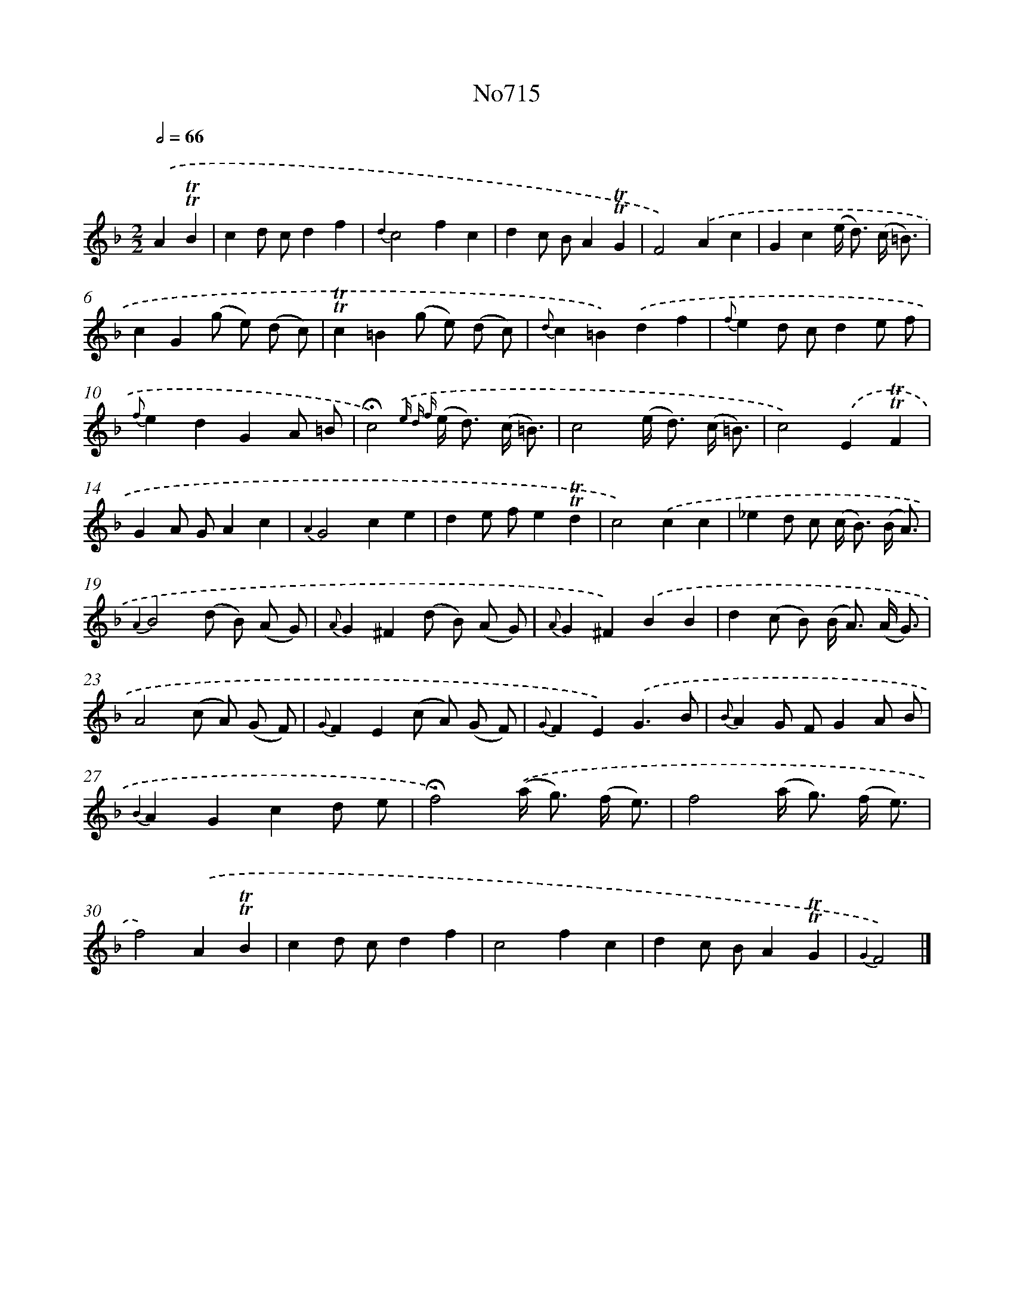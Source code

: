 X: 7148
T: No715
%%abc-version 2.0
%%abcx-abcm2ps-target-version 5.9.1 (29 Sep 2008)
%%abc-creator hum2abc beta
%%abcx-conversion-date 2018/11/01 14:36:35
%%humdrum-veritas 3489077293
%%humdrum-veritas-data 3771390452
%%continueall 1
%%barnumbers 0
L: 1/8
M: 2/2
Q: 1/2=66
K: F clef=treble
.('A2!trill!!trill!B2 [I:setbarnb 1]|
c2d cd2f2 |
{d2}c4f2c2 |
d2c BA2!trill!!trill!G2 |
F4).('A2c2 |
G2c2(e< d) (c/ =B3/) |
c2G2(g e) (d c) |
!trill!!trill!c2=B2(g e) (d c) |
{d}c2=B2).('d2f2 |
{f}e2d cd2e f |
{f}e2d2G2A =B |
!fermata!c4){.('e d f} (e< d) (c/ =B3/) |
c4(e< d) (c/ =B3/) |
c4).('E2!trill!!trill!F2 |
G2A GA2c2 |
{A2}G4c2e2 |
d2e fe2!trill!!trill!d2 |
c4).('c2c2 |
_e2d c (c< B) (B/ A3/) |
{A2}B4(d B) (A G) |
{A}G2^F2(d B) (A G) |
{A}G2^F2).('B2B2 |
d2(c B) (B< A) (A/ G3/) |
A4(c A) (G F) |
{G}F2E2(c A) (G F) |
{G}F2E2).('G3B |
{B}A2G FG2A B |
{B2}A2G2c2d e |
!fermata!f4).('(a< g) (f/ e3/) |
f4(a< g) (f/ e3/) |
f4).('A2!trill!!trill!B2 |
c2d cd2f2 |
c4f2c2 |
d2c BA2!trill!!trill!G2 |
{G2}F4) |]
